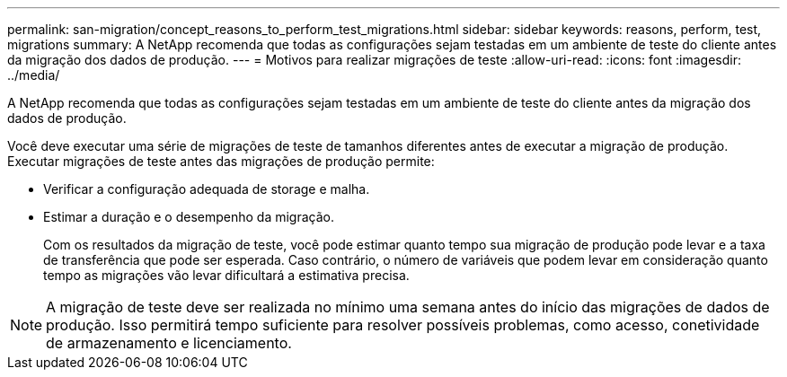 ---
permalink: san-migration/concept_reasons_to_perform_test_migrations.html 
sidebar: sidebar 
keywords: reasons, perform, test, migrations 
summary: A NetApp recomenda que todas as configurações sejam testadas em um ambiente de teste do cliente antes da migração dos dados de produção. 
---
= Motivos para realizar migrações de teste
:allow-uri-read: 
:icons: font
:imagesdir: ../media/


[role="lead"]
A NetApp recomenda que todas as configurações sejam testadas em um ambiente de teste do cliente antes da migração dos dados de produção.

Você deve executar uma série de migrações de teste de tamanhos diferentes antes de executar a migração de produção. Executar migrações de teste antes das migrações de produção permite:

* Verificar a configuração adequada de storage e malha.
* Estimar a duração e o desempenho da migração.
+
Com os resultados da migração de teste, você pode estimar quanto tempo sua migração de produção pode levar e a taxa de transferência que pode ser esperada. Caso contrário, o número de variáveis que podem levar em consideração quanto tempo as migrações vão levar dificultará a estimativa precisa.



[NOTE]
====
A migração de teste deve ser realizada no mínimo uma semana antes do início das migrações de dados de produção. Isso permitirá tempo suficiente para resolver possíveis problemas, como acesso, conetividade de armazenamento e licenciamento.

====
